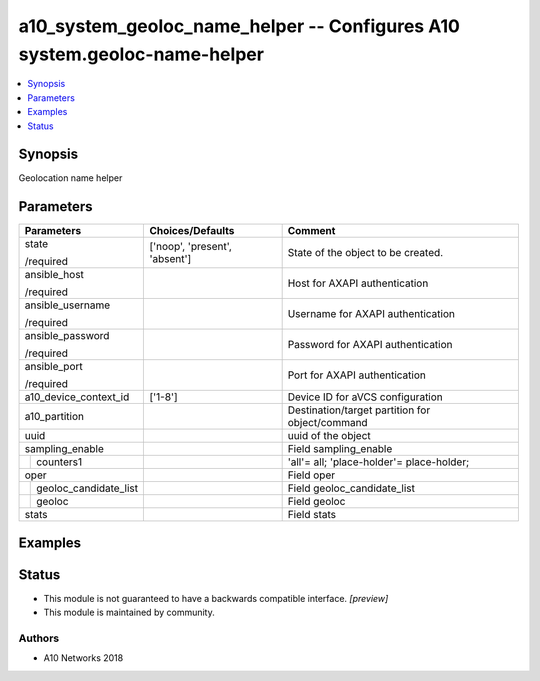 .. _a10_system_geoloc_name_helper_module:


a10_system_geoloc_name_helper -- Configures A10 system.geoloc-name-helper
=========================================================================

.. contents::
   :local:
   :depth: 1


Synopsis
--------

Geolocation name helper






Parameters
----------

+---------------------------+-------------------------------+-------------------------------------------------+
| Parameters                | Choices/Defaults              | Comment                                         |
|                           |                               |                                                 |
|                           |                               |                                                 |
+===========================+===============================+=================================================+
| state                     | ['noop', 'present', 'absent'] | State of the object to be created.              |
|                           |                               |                                                 |
| /required                 |                               |                                                 |
+---------------------------+-------------------------------+-------------------------------------------------+
| ansible_host              |                               | Host for AXAPI authentication                   |
|                           |                               |                                                 |
| /required                 |                               |                                                 |
+---------------------------+-------------------------------+-------------------------------------------------+
| ansible_username          |                               | Username for AXAPI authentication               |
|                           |                               |                                                 |
| /required                 |                               |                                                 |
+---------------------------+-------------------------------+-------------------------------------------------+
| ansible_password          |                               | Password for AXAPI authentication               |
|                           |                               |                                                 |
| /required                 |                               |                                                 |
+---------------------------+-------------------------------+-------------------------------------------------+
| ansible_port              |                               | Port for AXAPI authentication                   |
|                           |                               |                                                 |
| /required                 |                               |                                                 |
+---------------------------+-------------------------------+-------------------------------------------------+
| a10_device_context_id     | ['1-8']                       | Device ID for aVCS configuration                |
|                           |                               |                                                 |
|                           |                               |                                                 |
+---------------------------+-------------------------------+-------------------------------------------------+
| a10_partition             |                               | Destination/target partition for object/command |
|                           |                               |                                                 |
|                           |                               |                                                 |
+---------------------------+-------------------------------+-------------------------------------------------+
| uuid                      |                               | uuid of the object                              |
|                           |                               |                                                 |
|                           |                               |                                                 |
+---------------------------+-------------------------------+-------------------------------------------------+
| sampling_enable           |                               | Field sampling_enable                           |
|                           |                               |                                                 |
|                           |                               |                                                 |
+---+-----------------------+-------------------------------+-------------------------------------------------+
|   | counters1             |                               | 'all'= all; 'place-holder'= place-holder;       |
|   |                       |                               |                                                 |
|   |                       |                               |                                                 |
+---+-----------------------+-------------------------------+-------------------------------------------------+
| oper                      |                               | Field oper                                      |
|                           |                               |                                                 |
|                           |                               |                                                 |
+---+-----------------------+-------------------------------+-------------------------------------------------+
|   | geoloc_candidate_list |                               | Field geoloc_candidate_list                     |
|   |                       |                               |                                                 |
|   |                       |                               |                                                 |
+---+-----------------------+-------------------------------+-------------------------------------------------+
|   | geoloc                |                               | Field geoloc                                    |
|   |                       |                               |                                                 |
|   |                       |                               |                                                 |
+---+-----------------------+-------------------------------+-------------------------------------------------+
| stats                     |                               | Field stats                                     |
|                           |                               |                                                 |
|                           |                               |                                                 |
+---------------------------+-------------------------------+-------------------------------------------------+







Examples
--------

.. code-block:: yaml+jinja

    





Status
------




- This module is not guaranteed to have a backwards compatible interface. *[preview]*


- This module is maintained by community.



Authors
~~~~~~~

- A10 Networks 2018

